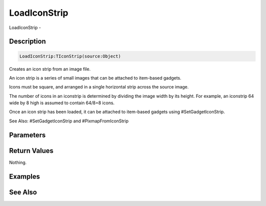 .. _func_maxgui_icon-strips_loadiconstrip:

=============
LoadIconStrip
=============

LoadIconStrip - 

Description
===========

.. code-block:: blitzmax

    LoadIconStrip:TIconStrip(source:Object)

Creates an icon strip from an image file.

An icon strip is a series of small images that can be attached to item-based gadgets.

Icons must be square, and arranged in a single horizontal strip across the source image.

The number of icons in an iconstrip is determined by dividing the image width by its height. For example,
an iconstrip 64 wide by 8 high is assumed to contain 64/8=8 icons.

Once an icon strip has been loaded, it can be attached to item-based gadgets using #SetGadgetIconStrip.

See Also: #SetGadgetIconStrip and #PixmapFromIconStrip

Parameters
==========

Return Values
=============

Nothing.

Examples
========

See Also
========



